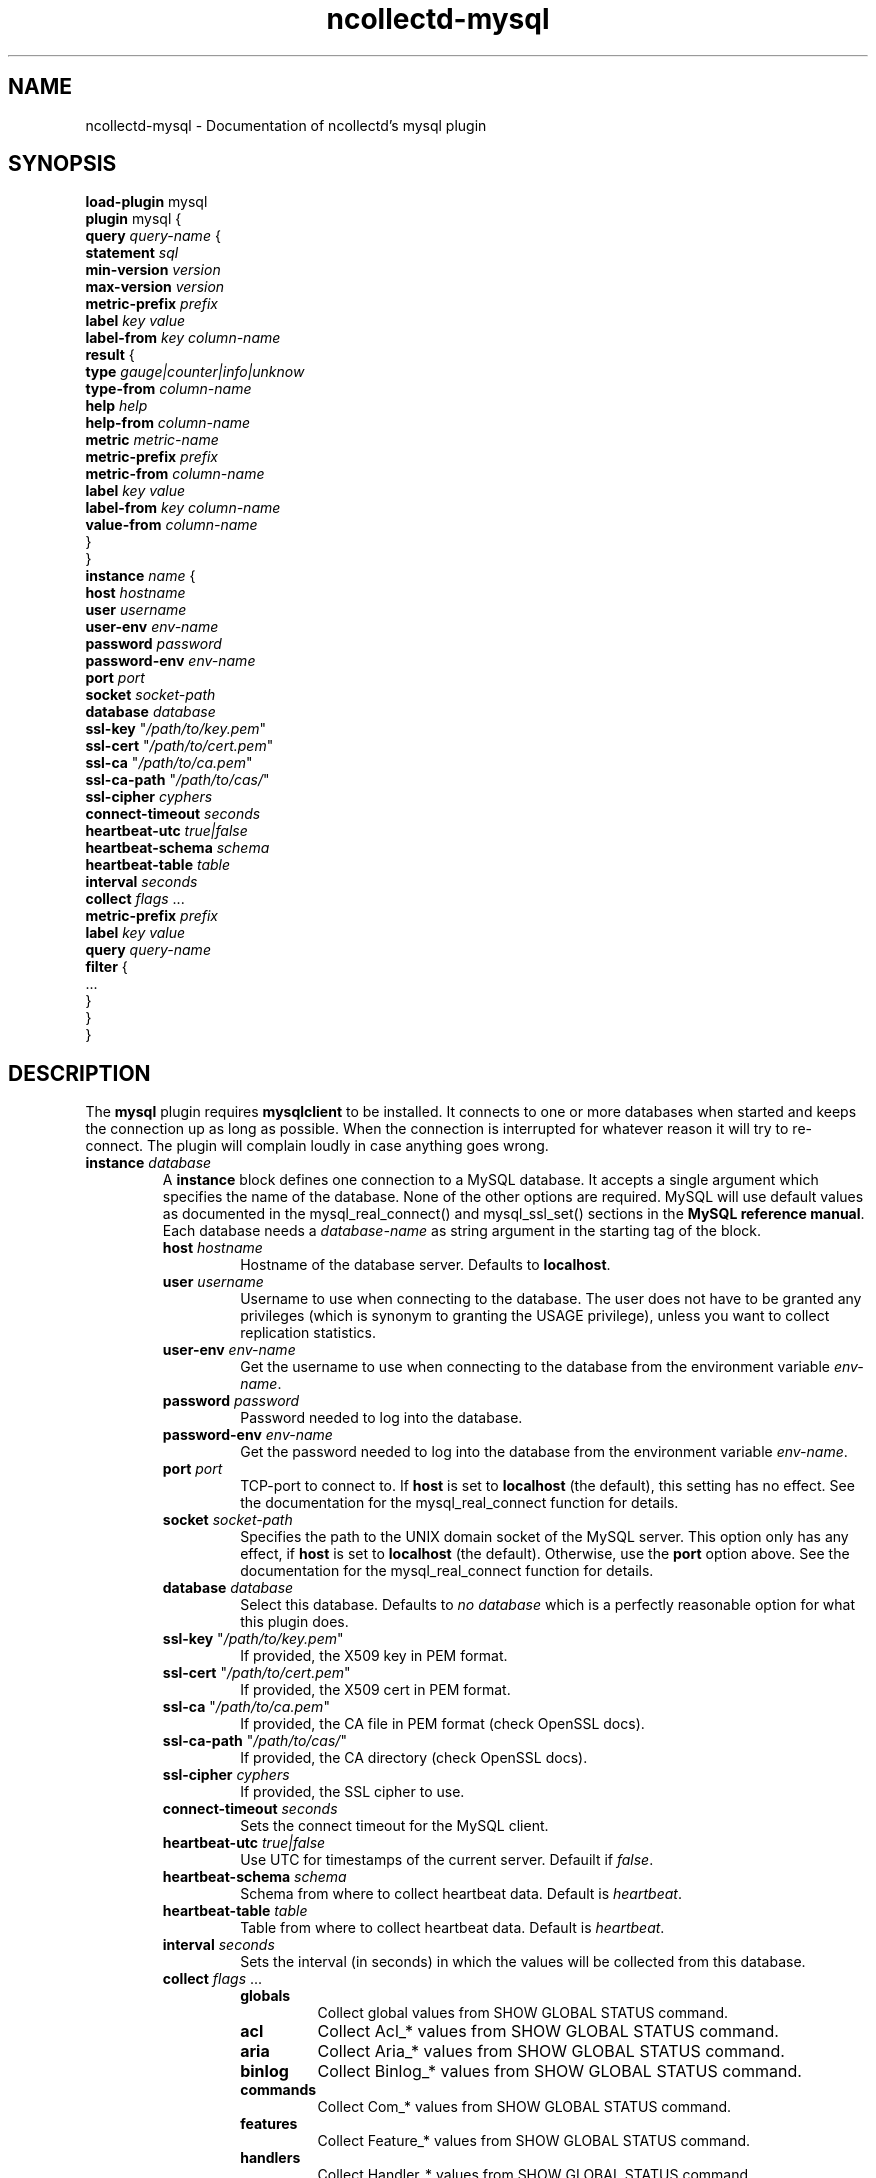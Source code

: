 .\" SPDX-License-Identifier: GPL-2.0-only
.TH ncollectd-mysql 5 "@NCOLLECTD_DATE@" "@NCOLLECTD_VERSION@" "ncollectd mysql man page"
.SH NAME
ncollectd-mysql \- Documentation of ncollectd's mysql plugin
.SH SYNOPSIS
\fBload-plugin\fP mysql
.br
\fBplugin\fP mysql {
    \fBquery\fP \fIquery-name\fP {
        \fBstatement\fP \fIsql\fP
        \fBmin-version\fP \fIversion\fP
        \fBmax-version\fP \fIversion\fP
        \fBmetric-prefix\fP \fIprefix\fP
        \fBlabel\fP \fIkey\fP \fIvalue\fP
        \fBlabel-from\fP \fIkey\fP \fIcolumn-name\fP
        \fBresult\fP {
            \fBtype\fP \fIgauge|counter|info|unknow\fP
            \fBtype-from\fP \fIcolumn-name\fP
            \fBhelp\fP \fIhelp\fP
            \fBhelp-from\fP \fIcolumn-name\fP
            \fBmetric\fP \fImetric-name\fP
            \fBmetric-prefix\fP \fI prefix\fP
            \fBmetric-from\fP \fIcolumn-name\fP
            \fBlabel\fP \fIkey\fP \fIvalue\fP
            \fBlabel-from\fP \fIkey\fP \fIcolumn-name\fP
            \fBvalue-from\fP \fIcolumn-name\fP
        }
    }
    \fBinstance\fP \fIname\fP {
        \fBhost\fP \fIhostname\fP
        \fBuser\fP \fIusername\fP
        \fBuser-env\fP \fIenv-name\fP
        \fBpassword\fP \fIpassword\fP
        \fBpassword-env\fP \fIenv-name\fP
        \fBport\fP \fIport\fP
        \fBsocket\fP \fIsocket-path\fP
        \fBdatabase\fP \fIdatabase\fP
        \fBssl-key\fP "\fI/path/to/key.pem\fP"
        \fBssl-cert\fP "\fI/path/to/cert.pem\fP"
        \fBssl-ca\fP "\fI/path/to/ca.pem\fP"
        \fBssl-ca-path\fP "\fI/path/to/cas/\fP"
        \fBssl-cipher\fP \fIcyphers\fP
        \fBconnect-timeout\fP \fIseconds\fP
        \fBheartbeat-utc\fP  \fItrue|false\fP
        \fBheartbeat-schema\fP \fIschema\fP
        \fBheartbeat-table\fP \fItable\fP
        \fBinterval\fP \fIseconds\fP
        \fBcollect\fP \fIflags\fP ...
        \fBmetric-prefix\fP \fIprefix\fP
        \fBlabel\fP \fIkey\fP \fIvalue\fP
        \fBquery\fP \fIquery-name\fP
        \fBfilter\fP {
            ...
        }
    }
.br
}
.SH DESCRIPTION
The \fBmysql\fP plugin requires \fBmysqlclient\fP to be installed. It connects to
one or more databases when started and keeps the connection up as long as
possible. When the connection is interrupted for whatever reason it will try
to re-connect. The plugin will complain loudly in case anything goes wrong.
.TP
\fBinstance\fP \fIdatabase\fP
A \fBinstance\fP block defines one connection to a MySQL database. It accepts a
single argument which specifies the name of the database. None of the other
options are required. MySQL will use default values as documented in the
\f(CWmysql_real_connect()\fP and \f(CWmysql_ssl_set()\fP sections in the
\fBMySQL reference manual\fP.
Each database needs a \fIdatabase-name\fP as string argument in the starting tag of the
block.
.RS
.TP
\fBhost\fP \fIhostname\fP
Hostname of the database server. Defaults to \fBlocalhost\fP.
.TP
\fBuser\fP \fIusername\fP
Username to use when connecting to the database. The user does not have to be
granted any privileges (which is synonym to granting the \f(CWUSAGE\fP privilege),
unless you want to collect replication statistics.
.TP
\fBuser-env\fP \fIenv-name\fP
Get the username to use when connecting to the database from the environment
variable \fIenv-name\fP.
.TP
\fBpassword\fP \fIpassword\fP
Password needed to log into the database.
.TP
\fBpassword-env\fP \fIenv-name\fP
Get the password needed to log into the database from the environment variable \fIenv-name\fP.
.TP
\fBport\fP \fIport\fP
TCP-port to connect to. If \fBhost\fP is set to \fBlocalhost\fP (the default), this setting
has no effect.  See the documentation for the \f(CWmysql_real_connect\fP function for details.
.TP
\fBsocket\fP \fIsocket-path\fP
Specifies the path to the UNIX domain socket of the MySQL server. This option
only has any effect, if \fBhost\fP is set to \fBlocalhost\fP (the default).
Otherwise, use the \fBport\fP option above. See the documentation for the
\f(CWmysql_real_connect\fP function for details.
.TP
\fBdatabase\fP \fIdatabase\fP
Select this database. Defaults to \fIno database\fP which is a perfectly reasonable
option for what this plugin does.
.TP
\fBssl-key\fP "\fI/path/to/key.pem\fP"
If provided, the X509 key in PEM format.
.TP
\fBssl-cert\fP "\fI/path/to/cert.pem\fP"
If provided, the X509 cert in PEM format.
.TP
\fBssl-ca\fP "\fI/path/to/ca.pem\fP"
If provided, the CA file in PEM format (check OpenSSL docs).
.TP
\fBssl-ca-path\fP "\fI/path/to/cas/\fP"
If provided, the CA directory (check OpenSSL docs).
.TP
\fBssl-cipher\fP \fIcyphers\fP
If provided, the SSL cipher to use.
.TP
\fBconnect-timeout\fP \fIseconds\fP
Sets the connect timeout for the MySQL client.
.TP
\fBheartbeat-utc\fP  \fItrue|false\fP
Use UTC for timestamps of the current server. Defauilt if \fIfalse\fP.
.TP
\fBheartbeat-schema\fP \fIschema\fP
Schema from where to collect heartbeat data. Default is \fIheartbeat\fP.
.TP
\fBheartbeat-table\fP \fItable\fP
Table from where to collect heartbeat data. Default is \fIheartbeat\fP.
.TP
\fBinterval\fP \fIseconds\fP
Sets the interval (in seconds) in which the values will be collected from this database.
.TP
\fBcollect\fP \fIflags\fP ...

.RS
.TP
\fBglobals\fP
Collect global values from \f(CWSHOW GLOBAL STATUS\fP command.
.TP
\fBacl\fP
Collect \f(CWAcl_*\fP values from \f(CWSHOW GLOBAL STATUS\fP command.
.TP
\fBaria\fP
Collect \f(CWAria_*\fP values from \f(CWSHOW GLOBAL STATUS\fP command.
.TP
\fBbinlog\fP
Collect \f(CWBinlog_*\fP values from \f(CWSHOW GLOBAL STATUS\fP command.
.TP
\fBcommands\fP
Collect \f(CWCom_*\fP values from \f(CWSHOW GLOBAL STATUS\fP command.
.TP
\fBfeatures\fP
Collect \f(CWFeature_*\fP values from \f(CWSHOW GLOBAL STATUS\fP command.
.TP
\fBhandlers\fP
Collect \f(CWHandler_*\fP values from \f(CWSHOW GLOBAL STATUS\fP command.
.TP
\fBinnodb\fP
Collect values from \f(CWINFORMATION_SCHEMA.INNODB_METRICS\fP table.
.TP
\fBinnodb_cmp\fP
Collect values from \f(CWINFORMATION_SCHEMA.INNODB_CMPMEM\fP table.
.TP
\fBinnodb_cmpmem\fP
Collect values from \f(CWINFORMATION_SCHEMA.INNODB_CMP\fP table.
.TP
\fBinnodb_tablespace\fP
Collect values from \f(CWINFORMATION_SCHEMA.INNODB_SYS_TABLESPACES\fP table.
.TP
\fBmyisam\fP
Collect \f(CWKey_*\fP values from \f(CWSHOW GLOBAL STATUS\fP command.
.TP
\fBperfomance_lost\fP
Collect \f(CWPerformance_schema_*\fP values from \f(CWSHOW GLOBAL STATUS\fP command.
.TP
\fBqcache\fP
Collect \f(CWQcache_*\fP values from \f(CWSHOW GLOBAL STATUS\fP command.
.TP
\fBslave\fP
Collect \f(CWSlave*\fP values from \f(CWSHOW GLOBAL STATUS\fP command.
.TP
\fBssl\fP
Collect \f(CWSsl_*\fP values from \f(CWSHOW GLOBAL STATUS\fP command.
.TP
\fBwsrep\fP
Enable the collection of wsrep plugin statistics, used in Master-Master
replication setups like in MySQL Galera/Percona XtraDB Cluster.
User needs only privileges to execute 'SHOW GLOBAL STATUS'.
Defaults to B<false>.
.TP
\fBclient\fP
Collect values from \f(CWINFORMATION_SCHEMA.CLIENT_STATISTICS\fP table.
.TP
\fBuser\fP
Collect values from \f(CWINFORMATION_SCHEMA.USER_STATISTICS\fP table.
.TP
\fBindex\fP
Collect values from \f(CWINFORMATION_SCHEMA.INDEX_STATISTICS\fP table.
.TP
\fBtable\fP
Collect values from \f(CWINFORMATION_SCHEMA.TABLE_STATISTICS\fP table.
.TP
\fBtable\fP
Collect values from \f(CWINFORMATION_SCHEMA.TABLES\fP table.
.TP
\fBresponse_time\fP
Collect values from \f(CWINFORMATION_SCHEMA.QUERY_RESPONSE_TIME\fP table.
In Percona server collect values fron \f(CWINFORMATION_SCHEMA.QUERY_RESPONSE_TIME_READ\fP
and \f(CWINFORMATION_SCHEMA.QUERY_RESPONSE_TIME_WRITE\fP and table.
.TP
\fBmaster\fP
.TP
\fBslave\fP
Enable the collection of primary / replica statistics in a replication setup. In
order to be able to get access to these statistics, the user needs special
privileges.
.TP
\fBheartbeat\fP
Collect replication delay measured by a heartbeat mechanism.
The reference implementation supported is \fBpt-heartbeat\fP.
You can control the table name with \fBheartbeat-schema\fP and \fBheartbeat-table\fP options.
The heartbeat table must have at least this two columns:
.EX

    CREATE TABLE heartbeat (
        ts        varchar(26)  NOT NULL,
        server_id int unsigned NOT NULL PRIMARY KEY,
    );

.EE
.RE
.TP
\fBmetric-prefix\fP \fIprefix\fP
Prepends \fIprefix\fP to the metrics name.
.TP
\fBlabel\fP \fIkey\fP \fIvalue\fP
Append the label \fIkey\fP=\fIvalue\fP to the submitting metrics. Can appear
multiple time in the \fBdatabase\fP block.
.TP
\fBquery\fP \fIquery-name\fP
Associates the query named \fIquery-name\fP with this database connection. The
query needs to be defined \fIbefore\fP this statement, i. e. all query
blocks you want to refer to must be placed above the database block you want to
refer to them from.
.TP
\fBfilter\fP
Configure a filter to modify or drop the metrics. See \fBFILTER CONFIGURATION\fP in
.BR ncollectd.conf(5)
.TP
.RE
.TP
\fBquery\fP \fIquery-name\fP
Query blocks define \fISQL\fP statements and how the returned data should be
interpreted. They are identified by the name that is given in the opening line
of the block. Thus the name needs to be unique. Other than that, the name is
not used in ncollectd.

In each \fBquery\fP block, there is one or more \fBresult\fP blocks. \fBresult\fP blocks
define which column holds which value or instance information. You can use
multiple \fBresult\fP blocks to create multiple values from one returned row. This
is especially useful, when queries take a long time and sending almost the same
query again and again is not desirable.
.RS
.TP
\fBstatement\fP \fIsql\fP
Sets the statement that should be executed on the server. This is \fBnot\fP
interpreted by ncollectd, but simply passed to the database server. Therefore,
the SQL dialect that's used depends on the server collectd is connected to.

The query has to return at least two columns, one for the instance and one
value. You cannot omit the instance, even if the statement is guaranteed to
always return exactly one line. In that case, you can usually specify something
like this:
.TP
\fBmin-version\fP \fIversion\fP
.TP
\fBmax-version\fP \fIversion\fP
Only use this query for the specified database version. You can use these
options to provide multiple queries with the same name but with a slightly
different syntax. The plugin will use only those queries, where the specified
minimum and maximum versions fit the version of the database in use.
.TP
\fBmetric-prefix\fP \fIprefix\fP
Prepends \fIprefix\fP to the metrics name.
.TP
\fBlabel\fP \fIkey\fP \fIvalue\fP
Append the label \fIkey\fP=\fIvalue\fP to the submitting metrics. Can appear
multiple time in the \fBquery\fP block.
.TP
\fBlabel-from\fP \fIkey\fP \fIcolumn-name\fP
Specifies the columns whose values will be used to create the labels.
.TP
\fBresult\fP
.RS
.TP
\fBtype\fP \fIgauge|counter|info|unknow\fP
The \fBtype\fP that's used for each line returned. Must be \fIgauge\fP, \fIcounter\fP,
\fIinfo\fP or \fPunknow\fP.  If not set is \fPunknow\fP.
There must be exactly one \fBtype\fP option inside each \fBResult\fP block.
.TP
\fBtype-from\fP \fIcolumn-name\fP
Read the type from \fIcolumn\fP. The column value must be \fIgauge\fP, \fIcounter\fP,
\fIinfo\fP or \fPunknow\fP.
.TP
\fBhelp\fP \fIhelp\fP
Set the \fBhelp\fP text for the metric.
.TP
\fBhelp-from\fP \fIcolumn-name\fP
Read the \fBhelp\fP text for the the metric from the named column.
.TP
\fBmetric\fP \fImetric-name\fP
Set the metric name.
.TP
\fBmetric-prefix\fP \fI prefix\fP
Prepends \fIprefix\fP to the metric name in the \fBresult\fP.
.TP
\fBmetric-from\fP \fIcolumn-name\fP
Read the metric name from the named column.
There must be at least one \fBmetric\fP or \fBmetric-from\fP option inside
each \fBresult\fP block.
.TP
\fBlabel\fP \fIkey\fP \fIvalue\fP
Append the label \fIkey\fP=\fIvalue\fP to the submitting metrics. Can appear
multiple times in the \fBresult\fP block.
.TP
\fBlabel-from\fP \fIkey\fP \fIcolumn-name\fP
Specifies the columns whose values will be used to create the labels.
.TP
\fBvalue-from\fP \fIcolumn-name\fP
Name of the column whose content is used as the actual data for the metric
that are dispatched to the daemon.
There must be only one \fBvalue-from\fP option inside each \fBresult\fP block.
.RE
.RE
.SH "SEE ALSO"
.BR ncollectd (1)
.BR ncollectd.conf (5)
